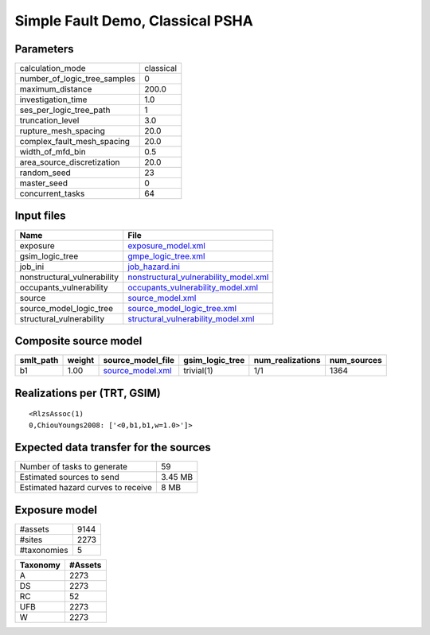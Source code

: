 Simple Fault Demo, Classical PSHA
=================================

Parameters
----------
============================ =========
calculation_mode             classical
number_of_logic_tree_samples 0        
maximum_distance             200.0    
investigation_time           1.0      
ses_per_logic_tree_path      1        
truncation_level             3.0      
rupture_mesh_spacing         20.0     
complex_fault_mesh_spacing   20.0     
width_of_mfd_bin             0.5      
area_source_discretization   20.0     
random_seed                  23       
master_seed                  0        
concurrent_tasks             64       
============================ =========

Input files
-----------
=========================== ================================================================================
Name                        File                                                                            
=========================== ================================================================================
exposure                    `exposure_model.xml <exposure_model.xml>`_                                      
gsim_logic_tree             `gmpe_logic_tree.xml <gmpe_logic_tree.xml>`_                                    
job_ini                     `job_hazard.ini <job_hazard.ini>`_                                              
nonstructural_vulnerability `nonstructural_vulnerability_model.xml <nonstructural_vulnerability_model.xml>`_
occupants_vulnerability     `occupants_vulnerability_model.xml <occupants_vulnerability_model.xml>`_        
source                      `source_model.xml <source_model.xml>`_                                          
source_model_logic_tree     `source_model_logic_tree.xml <source_model_logic_tree.xml>`_                    
structural_vulnerability    `structural_vulnerability_model.xml <structural_vulnerability_model.xml>`_      
=========================== ================================================================================

Composite source model
----------------------
========= ====== ====================================== =============== ================ ===========
smlt_path weight source_model_file                      gsim_logic_tree num_realizations num_sources
========= ====== ====================================== =============== ================ ===========
b1        1.00   `source_model.xml <source_model.xml>`_ trivial(1)      1/1              1364       
========= ====== ====================================== =============== ================ ===========

Realizations per (TRT, GSIM)
----------------------------

::

  <RlzsAssoc(1)
  0,ChiouYoungs2008: ['<0,b1,b1,w=1.0>']>

Expected data transfer for the sources
--------------------------------------
================================== =======
Number of tasks to generate        59     
Estimated sources to send          3.45 MB
Estimated hazard curves to receive 8 MB   
================================== =======

Exposure model
--------------
=========== ====
#assets     9144
#sites      2273
#taxonomies 5   
=========== ====

======== =======
Taxonomy #Assets
======== =======
A        2273   
DS       2273   
RC       52     
UFB      2273   
W        2273   
======== =======